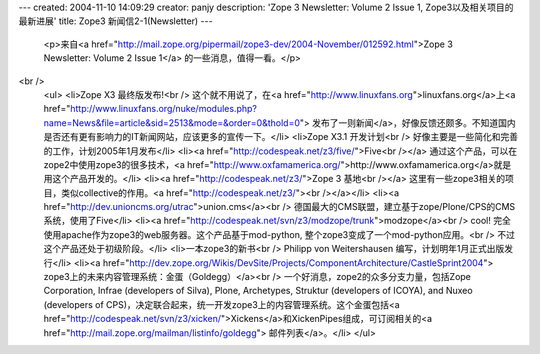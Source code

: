 ---
created: 2004-11-10 14:09:29
creator: panjy
description: 'Zope 3 Newsletter: Volume 2 Issue 1, Zope3以及相关项目的最新进展'
title: Zope3 新闻信2-1(Newsletter)
---

 <p>来自<a href="http://mail.zope.org/pipermail/zope3-dev/2004-November/012592.html">Zope 3
 Newsletter: Volume 2 Issue 1</a> 的一些消息，值得一看。</p>
<br />
 <ul>
 <li>Zope X3 最终版发布!<br />
 这个就不用说了，在<a href="http://www.linuxfans.org">linuxfans.org</a>上<a href="http://www.linuxfans.org/nuke/modules.php?name=News&file=article&sid=2513&mode=&order=0&thold=0">
 发布了一则新闻</a>，好像反馈还颇多。不知道国内是否还有更有影响力的IT新闻网站，应该更多的宣传一下。</li>
 <li>Zope X3.1 开发计划<br />
 好像主要是一些简化和完善的工作，计划2005年1月发布</li>
 <li><a href="http://codespeak.net/z3/five/">Five<br /></a>
 通过这个产品，可以在zope2中使用zope3的很多技术，<a href="http://www.oxfamamerica.org/">http://www.oxfamamerica.org</a>就是用这个产品开发的。</li>
 <li><a href="http://codespeak.net/z3/">Zope 3 基地<br /></a>
 这里有一些zope3相关的项目，类似collective的作用。<a href="http://codespeak.net/z3/"><br /></a></li>
 <li><a href="http://dev.unioncms.org/utrac">union.cms</a><br />
 德国最大的CMS联盟，建立基于zope/Plone/CPS的CMS系统，使用了Five</li>
 <li><a href="http://codespeak.net/svn/z3/modzope/trunk">modzope</a><br />
 cool! 完全使用apache作为zope3的web服务器。这个产品基于mod-python,
 整个zope3变成了一个mod-python应用。<br />
 不过这个产品还处于初级阶段。</li>
 <li>一本zope3的新书<br />
 Philipp von Weitershausen 编写，计划明年1月正式出版发行</li>
 <li><a href="http://dev.zope.org/Wikis/DevSite/Projects/ComponentArchitecture/CastleSprint2004">
 zope3上的未来内容管理系统：金蛋（Goldegg）</a><br />
 一个好消息，zope2的众多分支力量，包括Zope Corporation, Infrae (developers of Silva), Plone,
 Archetypes, Struktur (developers of ICOYA), and Nuxeo (developers of
 CPS)，决定联合起来，统一开发zope3上的内容管理系统。这个金蛋包括<a href="http://codespeak.net/svn/z3/xicken/">Xickens</a>和XickenPipes组成，可订阅相关的<a href="http://mail.zope.org/mailman/listinfo/goldegg">
 邮件列表</a>。</li>
 </ul>
